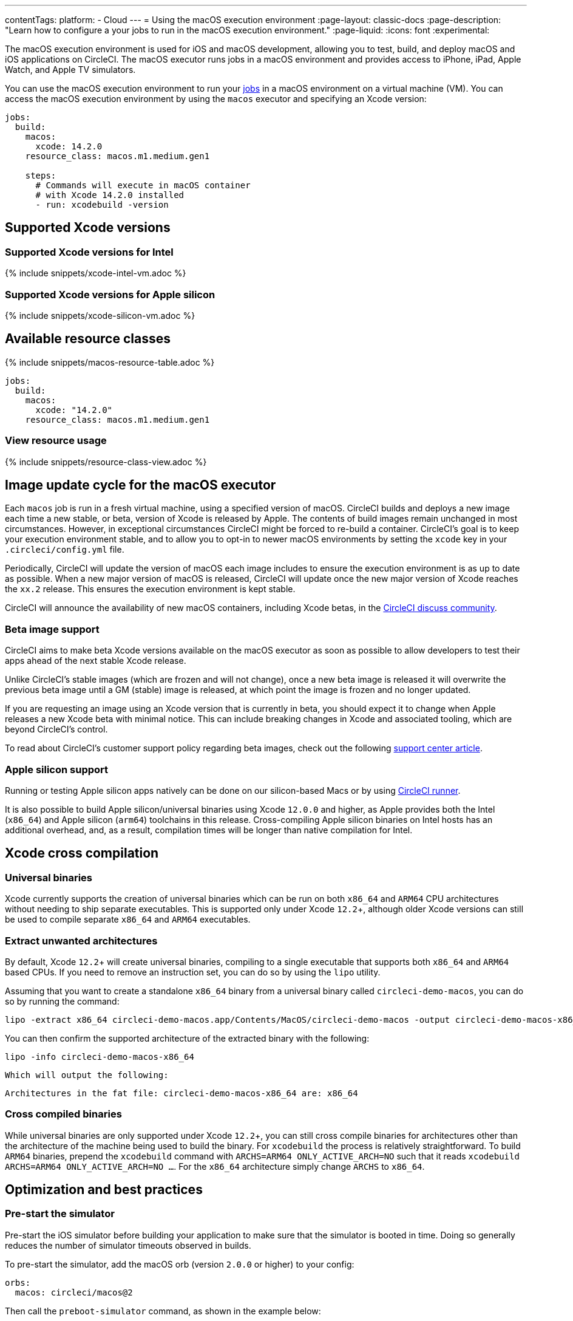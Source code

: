 ---
contentTags:
  platform:
  - Cloud
---
= Using the macOS execution environment
:page-layout: classic-docs
:page-description: "Learn how to configure a your jobs to run in the macOS execution environment."
:page-liquid:
:icons: font
:experimental:

The macOS execution environment is used for iOS and macOS development, allowing you to test, build, and deploy macOS and iOS applications on CircleCI. The macOS executor runs jobs in a macOS environment and provides access to iPhone, iPad, Apple Watch, and Apple TV simulators.

You can use the macOS execution environment to run your xref:jobs-steps#[jobs] in a macOS environment on a virtual machine (VM). You can access the macOS execution environment by using the `macos` executor and specifying an Xcode version:

[source,yaml]
----
jobs:
  build:
    macos:
      xcode: 14.2.0
    resource_class: macos.m1.medium.gen1

    steps:
      # Commands will execute in macOS container
      # with Xcode 14.2.0 installed
      - run: xcodebuild -version
----

[#supported-xcode-versions]
== Supported Xcode versions

[#supported-xcode-versions-intel]
=== Supported Xcode versions for Intel

{% include snippets/xcode-intel-vm.adoc %}

[#supported-xcode-versions-silicon]
=== Supported Xcode versions for Apple silicon

{% include snippets/xcode-silicon-vm.adoc %}

[#available-resource-classes]
== Available resource classes

{% include snippets/macos-resource-table.adoc %}

[source,yaml]
----
jobs:
  build:
    macos:
      xcode: "14.2.0"
    resource_class: macos.m1.medium.gen1
----

[#view-resource-usage]
=== View resource usage

{% include snippets/resource-class-view.adoc %}

[#using-the-macos-executor]
== Image update cycle for the macOS executor

Each `macos` job is run in a fresh virtual machine, using a specified version of macOS. CircleCI builds and deploys a new image each time a new stable, or beta, version of Xcode is released by Apple. The contents of build images remain unchanged in most circumstances. However, in exceptional circumstances CircleCI might be forced to re-build a container. CircleCI's goal is to keep your execution environment stable, and to allow you to opt-in to newer macOS environments by setting the `xcode` key in your `.circleci/config.yml` file.

Periodically, CircleCI will update the version of macOS each image includes to ensure the execution environment is as up to date as possible. When a new major version of macOS is released, CircleCI will update once the new major version of Xcode reaches the `xx.2` release. This ensures the execution environment is kept stable.

CircleCI will announce the availability of new macOS containers, including Xcode betas, in the link:https://circlecidiscuss.zendesk.com/hc/en-us/community/topics/23770998354971-CircleCI-Images[CircleCI discuss community].

[#beta-image-support]
=== Beta image support

CircleCI aims to make beta Xcode versions available on the macOS executor as soon as possible to allow developers to test their apps ahead of the next stable Xcode release.

Unlike CircleCI's stable images (which are frozen and will not change), once a new beta image is released it will overwrite the previous beta image until a GM (stable) image is released, at which point the image is frozen and no longer updated.

If you are requesting an image using an Xcode version that is currently in beta, you should expect it to change when Apple releases a new Xcode beta with minimal notice. This can include breaking changes in Xcode and associated tooling, which are beyond CircleCI's control.

To read about CircleCI's customer support policy regarding beta images, check out the following link:https://support.circleci.com/hc/en-us/articles/360046930351-What-is-CircleCI-s-Xcode-Beta-Image-Support-Policy-[support center article].

[#apple-silicon-support]
=== Apple silicon support

Running or testing Apple silicon apps natively can be done on our silicon-based Macs or by using xref:runner-overview#available-self-hosted-runner-platforms[CircleCI runner].

It is also possible to build Apple silicon/universal binaries using Xcode `12.0.0` and higher, as Apple provides both the Intel (`x86_64`) and Apple silicon (`arm64`) toolchains in this release. Cross-compiling Apple silicon binaries on Intel hosts has an additional overhead, and, as a result, compilation times will be longer than native compilation for Intel.

[#xcode-cross-compilation]
== Xcode cross compilation

[#universal-binaries]
=== Universal binaries

Xcode currently supports the creation of universal binaries which can be run on both `x86_64` and `ARM64` CPU architectures without needing to ship separate executables. This is supported only under Xcode `12.2`+, although older Xcode versions can still be used to compile separate `x86_64` and `ARM64` executables.

[#extract-unwanted-architectures]
=== Extract unwanted architectures

By default, Xcode `12.2`+ will create universal binaries, compiling to a single executable that supports both `x86_64` and `ARM64` based CPUs. If you need to remove an instruction set, you can do so by using the `lipo` utility.

Assuming that you want to create a standalone `x86_64` binary from a universal binary called `circleci-demo-macos`, you can do so by running the command:

[source,shell]
----
lipo -extract x86_64 circleci-demo-macos.app/Contents/MacOS/circleci-demo-macos -output circleci-demo-macos-x86_64
----

You can then confirm the supported architecture of the extracted binary with the following:

[source,shell]
----
lipo -info circleci-demo-macos-x86_64
----

 Which will output the following:

[source,shell]
----
Architectures in the fat file: circleci-demo-macos-x86_64 are: x86_64
----

[#cross-compiled-binaries]
=== Cross compiled binaries

While universal binaries are only supported under Xcode `12.2`+, you can still cross compile binaries for architectures other than the architecture of the machine being used to build the binary. For `xcodebuild` the process is relatively straightforward. To build `ARM64` binaries, prepend the `xcodebuild` command with `ARCHS=ARM64 ONLY_ACTIVE_ARCH=NO` such that it reads `xcodebuild ARCHS=ARM64 ONLY_ACTIVE_ARCH=NO ...`. For the `x86_64` architecture simply change `ARCHS` to `x86_64`.

[#optimization-and-best-practices]
== Optimization and best practices

[#pre-start-the-simulator]
=== Pre-start the simulator

Pre-start the iOS simulator before building your application to make sure that the simulator is booted in time. Doing so generally reduces the number of simulator timeouts observed in builds.

To pre-start the simulator, add the macOS orb (version `2.0.0` or higher) to your config:

[source,yaml]
----
orbs:
  macos: circleci/macos@2
----

Then call the `preboot-simulator` command, as shown in the example below:

[source,yaml]
----
steps:
  - macos/preboot-simulator:
      version: "15.0"
      platform: "iOS"
      device: "iPhone 13 Pro Max"
----

It is advisable to place this command early in your job to allow maximum time for the simulator to boot in the background.

If you require an iPhone simulator that is paired with an Apple Watch simulator, use the `preboot-paired-simulator` command in the macOS orb:

[source,yaml]
----
steps:
  - macos/preboot-paired-simulator:
      iphone-device: "iPhone 13"
      iphone-version: "15.0"
      watch-device: "Apple Watch Series 7 - 45mm"
      watch-version: "8.0"
----

NOTE: It may take a few minutes to boot a simulator, or longer if booting a pair of simulators. During this time, any calls to commands such as `xcrun simctl list` may appear to hang while the simulator is booting up.

[#collecting-ios-simulator-crash-reports]
=== Collecting iOS simulator crash reports

Often if your `scan` step fails, for example, due to a test runner timeout, it is likely that your app has crashed during the test run. In such cases, collecting crash report is useful for diagnosing the exact cause of the crash. Crash reports can be uploaded as artifacts, as follows:

[source,yaml]
----
steps:
  # ...
  - store_artifacts:
    path: ~/Library/Logs/DiagnosticReports
----

[#optimizing-fastlane]
=== Optimizing Fastlane

By default, Fastlane Scan generates test output reports in `html` and `junit` formats. If your tests are taking a long time and you do not need these reports, consider disabling them by altering the `output_type` parameter as described in the link:https://docs.fastlane.tools/actions/run_tests/#parameters[Fastlane docs].

[#optimizing-cocoapods]
=== Optimizing CocoaPods

In addition to the basic setup steps, it is best practice to use CocoaPods 1.8 or newer which allows the use of the CDN, rather than having to clone the entire Specs repository. This will allow you to install pods faster, reducing build times. If you are using CocoaPods 1.7 or older, consider upgrading to 1.8 or newer as this change allows for much faster job execution of the `pod install` step.

To enable this, ensure the first line in your Podfile is as follows:

[source,shell]
----
source 'https://cdn.cocoapods.org/'
----

If upgrading from CocoaPods 1.7 or older, ensure the **Fetch CocoaPods Specs** step is removed from your CircleCI configuration, and ensure the following line is removed from your Podfile:

[source,shell]
----
source 'https://github.com/CocoaPods/Specs.git'
----

To update CocoaPods to the latest stable version, simply update the Ruby gem with the following command:

[source,shell]
----
sudo gem install cocoapods
----

A further recommendation is to check your link:http://guides.cocoapods.org/using/using-cocoapods.html#should-i-check-the-pods-directory-into-source-control[Pods directory into source control]. This will ensure that you have a deterministic, reproducible build.

WARNING: The previous S3 mirror provided by CircleCI for the CocoaPods Spec repository is no longer being maintained or updated since the release of CocoaPods 1.8. It will remain available to prevent existing jobs breaking, however, switching to the CDN method described above is recommended.

[#optimizing-homebrew]
=== Optimizing Homebrew

Homebrew, by default, will check for updates at the start of any operation. As Homebrew has a fairly frequent release cycle, this means that any step which calls `brew` can take some extra time to complete.

If build speed, or bugs introduced by new Homebrew updates are a concern, this automatic update feature can be disabled. On average, this can save up to two to five minutes per job.

To disable this feature, define the `HOMEBREW_NO_AUTO_UPDATE` environment variable within your job:

[source,yaml]
----
version: 2.1
jobs:
  build-and-test:
    macos:
      xcode: 14.2.0
    environment:
      HOMEBREW_NO_AUTO_UPDATE: 1
    steps:
      - checkout
      - run: brew install wget
----

[#supported-build-and-test-tools]
== Supported build and test tools

With the macOS executor on CircleCI, it is possible to customize your build as needed to satisfy almost any iOS build and test strategy.

[#common-test-tools]
=== Common test tools

The following common test tools are known to work well on CircleCI:

* link:https://developer.apple.com/library/ios/documentation/DeveloperTools/Conceptual/testing_with_xcode/chapters/01-introduction.html[XCTest]
* link:https://github.com/kiwi-bdd/Kiwi[Kiwi]
* link:https://github.com/kif-framework/KIF[KIF]
* link:http://appium.io/[Appium]

[#react-native-projects]
=== React Native projects

React Native projects can be built on CircleCI using `macos` and `docker` executor types. For an example of configuring a React Native project, see link:https://github.com/CircleCI-Public/circleci-demo-react-native[our demo React Native application]

[#using-multiple-executor-types-macos-docker]
== Using multiple executor types (macOS + Docker)

It is possible to use multiple xref:executor-intro#[executor types] in the same workflow. In the following example each push of an iOS project will be built on macOS, and a deploy image will run in Docker.

[source,yaml]
----
version: 2.1
jobs:
  build-and-test:
    macos:
      xcode: 14.2.0
    environment:
      FL_OUTPUT_DIR: output

    steps:
      - checkout
      - run:
          name: Install CocoaPods
          command: pod install --verbose

      - run:
          name: Build and run tests
          command: fastlane scan
          environment:
            SCAN_DEVICE: iPhone 8
            SCAN_SCHEME: WebTests

      - store_test_results:
          path: output/scan
      - store_artifacts:
          path: output

  deploy-snapshot:
    docker:
      - image: cimg/deploy:2022.08
        auth:
          username: mydockerhub-user
          password: $DOCKERHUB_PASSWORD  # context / project UI env-var reference
    steps:
      - checkout
      - run: echo "Do the things"

workflows:
  build-test-lint:
    jobs:
      - deploy-snapshot
      - build-and-test
----

[#next-steps]
== Next steps

Get started with xref:hello-world-macos#[Configuring a Simple macOS Application on CircleCI].
